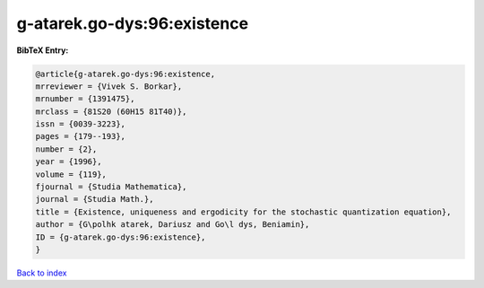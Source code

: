 g-atarek.go-dys:96:existence
============================

.. :cite:t:`g-atarek.go-dys:96:existence`

.. bibliography:: ../../All.bib

**BibTeX Entry:**

.. code-block:: bibtex

   @article{g-atarek.go-dys:96:existence,
   mrreviewer = {Vivek S. Borkar},
   mrnumber = {1391475},
   mrclass = {81S20 (60H15 81T40)},
   issn = {0039-3223},
   pages = {179--193},
   number = {2},
   year = {1996},
   volume = {119},
   fjournal = {Studia Mathematica},
   journal = {Studia Math.},
   title = {Existence, uniqueness and ergodicity for the stochastic quantization equation},
   author = {G\polhk atarek, Dariusz and Go\l dys, Beniamin},
   ID = {g-atarek.go-dys:96:existence},
   }

`Back to index <../index>`_
